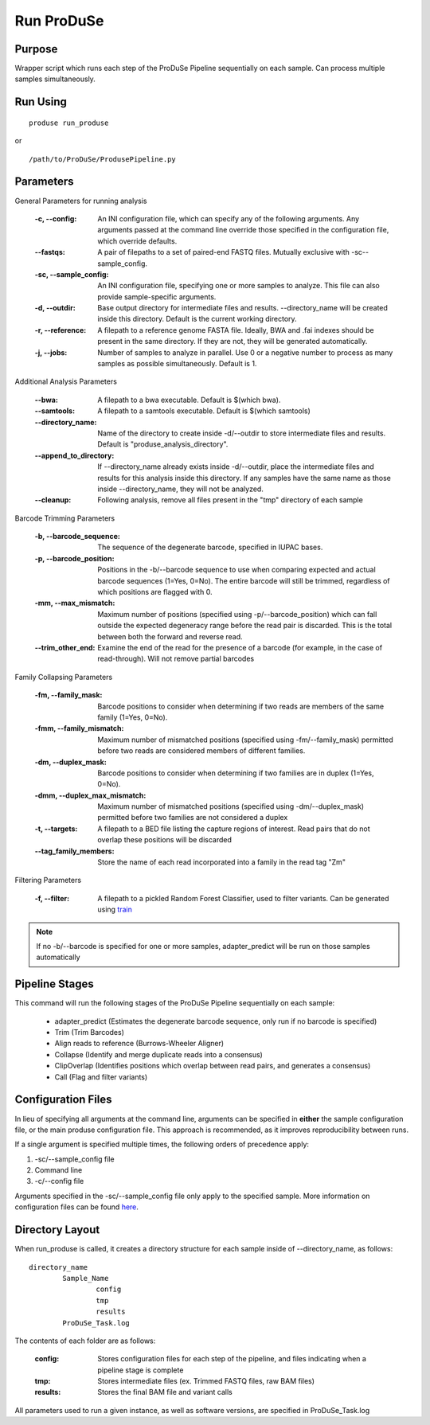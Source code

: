 Run ProDuSe
===========

Purpose
^^^^^^^

Wrapper script which runs each step of the ProDuSe Pipeline sequentially on each sample. Can process multiple samples simultaneously.

Run Using
^^^^^^^^^

::

	produse run_produse

or

::

	/path/to/ProDuSe/ProdusePipeline.py

Parameters
^^^^^^^^^^

General Parameters for running analysis

    :-c, --config:
        An INI configuration file, which can specify any of the following 
        arguments. Any arguments passed at the command line override those specified in the configuration file, which override defaults.
    :--fastqs:
    	A pair of filepaths to a set of paired-end FASTQ files. Mutually 
    	exclusive with -sc\--sample_config.
    :-sc, --sample_config:
    	An INI configuration file, specifying one or more samples to analyze. This file can also provide sample-specific arguments. 
    :-d, --outdir:
    	Base output directory for intermediate files and results. 
    	--directory_name will be created inside this directory. Default is the 
    	current working directory.
    :-r, --reference:
    	A filepath to a reference genome FASTA file. Ideally, BWA and .fai 
    	indexes should be present in the same directory. If they are not, they 
    	will be generated automatically.
    :-j, --jobs:
    	Number of samples to analyze in parallel. Use 0 or a negative number to 
    	process as many samples as possible simultaneously. Default is 1.

Additional Analysis Parameters

	:--bwa:
		A filepath to a bwa executable. Default is $(which bwa).
	:--samtools:
		A filepath to a samtools executable. Default is $(which samtools)
	:--directory_name:
		Name of the directory to create inside -d/--outdir to store intermediate files and results. Default is "produse_analysis_directory".
	:--append_to_directory:
		If --directory_name already exists inside -d/--outdir, place the intermediate files and results for this analysis inside this directory. If any samples have the same name as those inside --directory_name, they will not be analyzed.
	:--cleanup:
		Following analysis, remove all files present in the "tmp" directory of each sample

Barcode Trimming Parameters

	:-b, --barcode_sequence:
		The sequence of the degenerate barcode, specified in IUPAC bases. 
	:-p, --barcode_position:
		Positions in the -b/--barcode sequence to use when comparing expected and actual barcode sequences (1=Yes, 0=No). The entire barcode will still be trimmed, regardless of which positions are flagged with 0.
	:-mm, --max_mismatch:
		Maximum number of positions (specified using -p/--barcode_position) which can fall outside the expected degeneracy range before the read pair is discarded. This is the total between both the forward and reverse read.
	:--trim_other_end:
		Examine the end of the read for the presence of a barcode (for example, in the case of read-through). Will not remove partial barcodes

Family Collapsing Parameters

	:-fm, --family_mask:
		Barcode positions to consider when determining if two reads are members of the same family (1=Yes, 0=No).
	:-fmm, --family_mismatch:
		Maximum number of mismatched positions (specified using -fm/--family_mask) permitted before two reads are considered members of different families.
	:-dm, --duplex_mask:
		Barcode positions to consider when determining if two families are in duplex (1=Yes, 0=No).
	:-dmm, --duplex_max_mismatch:
		Maximum number of mismatched positions (specified using -dm/--duplex_mask) permitted before two families are not considered a duplex
	:-t, --targets:
		A filepath to a BED file listing the capture regions of interest. Read pairs that do not overlap these positions will be discarded
	:--tag_family_members:
		Store the name of each read incorporated into a family in the read tag "Zm"

Filtering Parameters

	:-f, --filter:
		A filepath to a pickled Random Forest Classifier, used to filter variants. Can be generated using train_

	.. _train: Train.html

.. note:: If no -b/--barcode is specified for one or more samples, adapter_predict will be run on those samples automatically

Pipeline Stages
^^^^^^^^^^^^^^^

This command will run the following stages of the ProDuSe Pipeline sequentially on each sample:

	- adapter_predict (Estimates the degenerate barcode sequence, only run if no barcode is specified)
	- Trim (Trim Barcodes)
	- Align reads to reference (Burrows-Wheeler Aligner)
	- Collapse (Identify and merge duplicate reads into a consensus)
	- ClipOverlap (Identifies positions which overlap between read pairs, and generates a consensus)
	- Call (Flag and filter variants)

Configuration Files
^^^^^^^^^^^^^^^^^^^

In lieu of specifying all arguments at the command line, arguments can be specified in **either** the sample configuration file,
or the main produse configuration file. This approach is recommended, as it improves reproducibility between runs. 

If a single argument is specified multiple times, the following orders of precedence apply: 

1. -sc/--sample_config file
2. Command line
3. -c/--config file

Arguments specified in the -sc/--sample_config file only apply to the specified sample.
More information on configuration files can be found here_.

.. _here: Config_Files.html

Directory Layout
^^^^^^^^^^^^^^^^

When run_produse is called, it creates a directory structure for each sample inside of --directory_name, as follows::

	directory_name
		Sample_Name
			config
			tmp
			results
		ProDuSe_Task.log

The contents of each folder are as follows:

	:config:
		Stores configuration files for each step of the pipeline, and files indicating when a pipeline stage is complete
	:tmp:
		Stores intermediate files (ex. Trimmed FASTQ files, raw BAM files)
	:results:
		Stores the final BAM file and variant calls

All parameters used to run a given instance, as well as software versions, are specified in ProDuSe_Task.log


